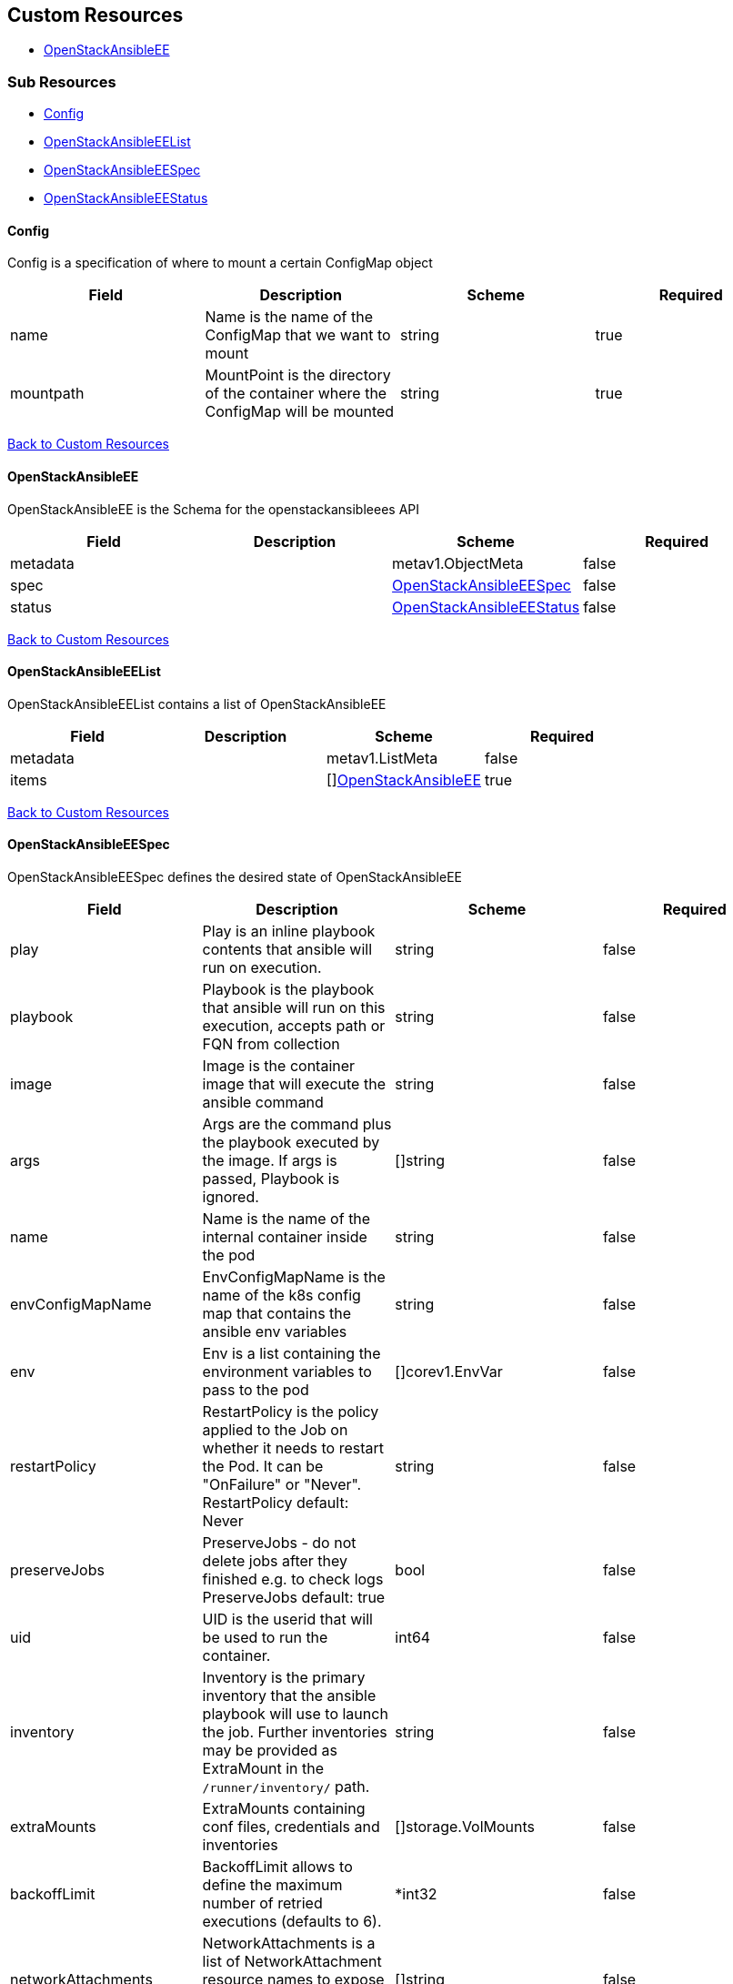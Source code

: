 [#custom-resources]
== Custom Resources

* <<openstackansibleee,OpenStackAnsibleEE>>

[#sub-resources]
=== Sub Resources

* <<config,Config>>
* <<openstackansibleeelist,OpenStackAnsibleEEList>>
* <<openstackansibleeespec,OpenStackAnsibleEESpec>>
* <<openstackansibleeestatus,OpenStackAnsibleEEStatus>>

[#config]
==== Config

Config is a specification of where to mount a certain ConfigMap object

|===
| Field | Description | Scheme | Required

| name
| Name is the name of the ConfigMap that we want to mount
| string
| true

| mountpath
| MountPoint is the directory of the container where the ConfigMap will be mounted
| string
| true
|===

<<custom-resources,Back to Custom Resources>>

[#openstackansibleee]
==== OpenStackAnsibleEE

OpenStackAnsibleEE is the Schema for the openstackansibleees API

|===
| Field | Description | Scheme | Required

| metadata
|
| metav1.ObjectMeta
| false

| spec
|
| <<openstackansibleeespec,OpenStackAnsibleEESpec>>
| false

| status
|
| <<openstackansibleeestatus,OpenStackAnsibleEEStatus>>
| false
|===

<<custom-resources,Back to Custom Resources>>

[#openstackansibleeelist]
==== OpenStackAnsibleEEList

OpenStackAnsibleEEList contains a list of OpenStackAnsibleEE

|===
| Field | Description | Scheme | Required

| metadata
|
| metav1.ListMeta
| false

| items
|
| []<<openstackansibleee,OpenStackAnsibleEE>>
| true
|===

<<custom-resources,Back to Custom Resources>>

[#openstackansibleeespec]
==== OpenStackAnsibleEESpec

OpenStackAnsibleEESpec defines the desired state of OpenStackAnsibleEE

|===
| Field | Description | Scheme | Required

| play
| Play is an inline playbook contents that ansible will run on execution.
| string
| false

| playbook
| Playbook is the playbook that ansible will run on this execution, accepts path or FQN from collection
| string
| false

| image
| Image is the container image that will execute the ansible command
| string
| false

| args
| Args are the command plus the playbook executed by the image. If args is passed, Playbook is ignored.
| []string
| false

| name
| Name is the name of the internal container inside the pod
| string
| false

| envConfigMapName
| EnvConfigMapName is the name of the k8s config map that contains the ansible env variables
| string
| false

| env
| Env is a list containing the environment variables to pass to the pod
| []corev1.EnvVar
| false

| restartPolicy
| RestartPolicy is the policy applied to the Job on whether it needs to restart the Pod. It can be "OnFailure" or "Never". RestartPolicy default: Never
| string
| false

| preserveJobs
| PreserveJobs - do not delete jobs after they finished e.g. to check logs PreserveJobs default: true
| bool
| false

| uid
| UID is the userid that will be used to run the container.
| int64
| false

| inventory
| Inventory is the primary inventory that the ansible playbook will use to launch the job. Further inventories may be provided as ExtraMount in the `/runner/inventory/` path.
| string
| false

| extraMounts
| ExtraMounts containing conf files, credentials and inventories
| []storage.VolMounts
| false

| backoffLimit
| BackoffLimit allows to define the maximum number of retried executions (defaults to 6).
| *int32
| false

| networkAttachments
| NetworkAttachments is a list of NetworkAttachment resource names to expose the services to the given network
| []string
| false

| cmdLine
| CmdLine is the command line passed to ansible-runner
| string
| false

| initContainers
| InitContainers allows the passing of an array of containers that will be executed before the ansibleee execution itself
| []corev1.Container
| false

| serviceAccountName
| ServiceAccountName allows to specify what ServiceAccountName do we want the ansible execution run with. Without specifying, it will run with default serviceaccount
| string
| false

| dnsConfig
| DNSConfig allows to specify custom dnsservers and search domains
| *corev1.PodDNSConfig
| false

| extraVars
| Extra vars to be passed to ansible process during execution. This can be used to override default values in plays.
| map[string]json.RawMessage
| false
|===

<<custom-resources,Back to Custom Resources>>

[#openstackansibleeestatus]
==== OpenStackAnsibleEEStatus

OpenStackAnsibleEEStatus defines the observed state of OpenStackAnsibleEE

|===
| Field | Description | Scheme | Required

| hash
| Map of hashes to track e.g. job status
| map[string]string
| false

| conditions
| Conditions
| condition.Conditions
| false

| networkAttachments
| NetworkAttachments status of the deployment pods
| map[string][]string
| false

| JobStatus
| JobStatus status of the executed job (Pending/Running/Succeeded/Failed)
| string
| false
|===

<<custom-resources,Back to Custom Resources>>
